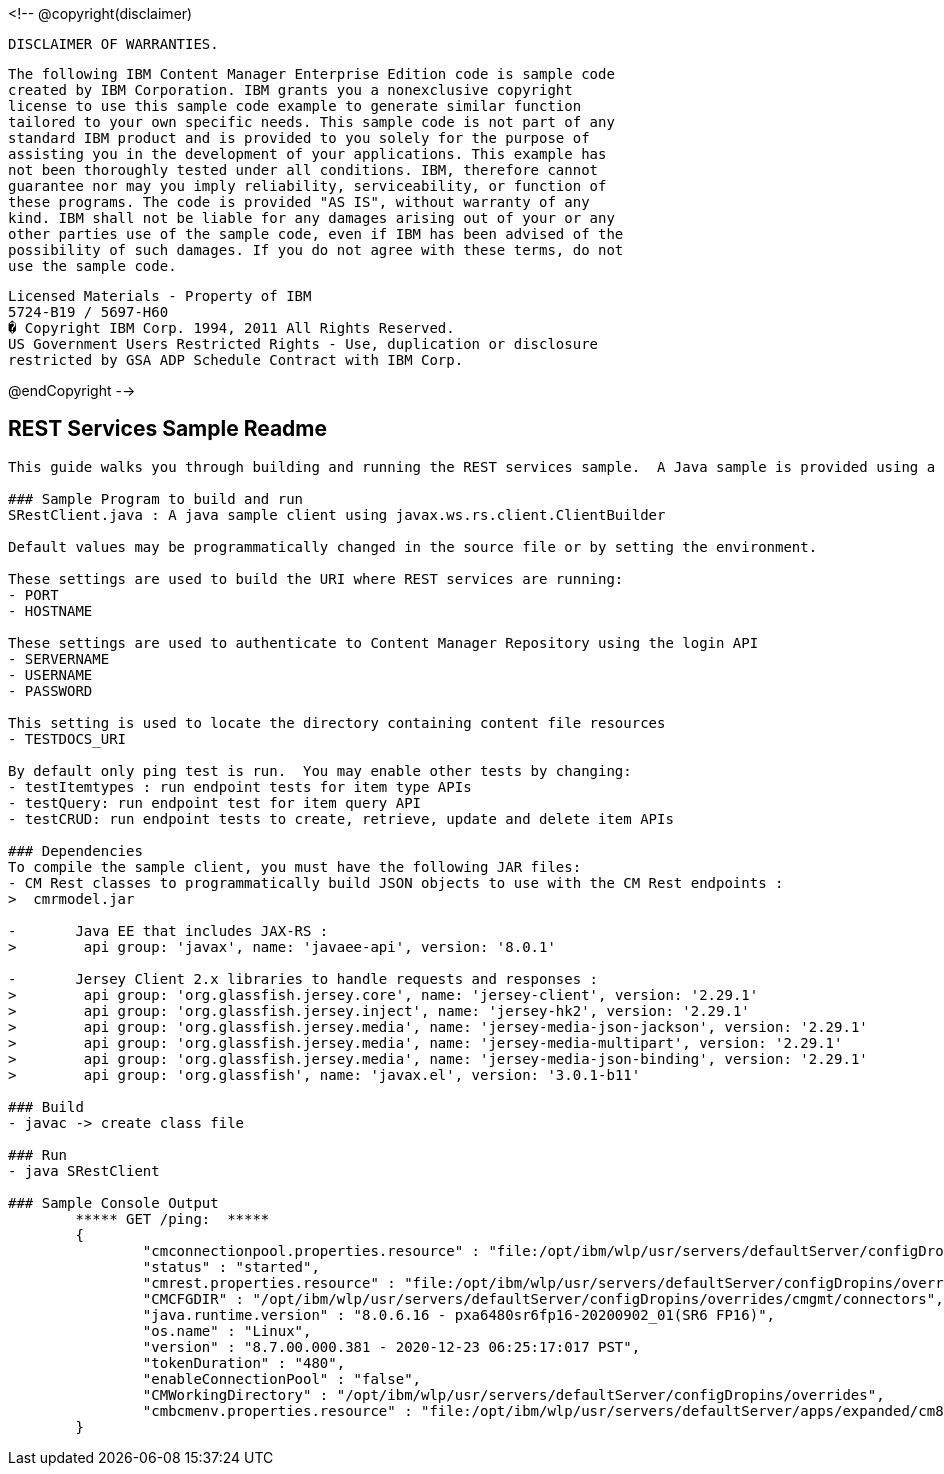 <!--
@copyright(disclaimer)

 DISCLAIMER OF WARRANTIES.                                                  

 The following IBM Content Manager Enterprise Edition code is sample code   
 created by IBM Corporation. IBM grants you a nonexclusive copyright        
 license to use this sample code example to generate similar function       
 tailored to your own specific needs. This sample code is not part of any   
 standard IBM product and is provided to you solely for the purpose of      
 assisting you in the development of your applications. This example has    
 not been thoroughly tested under all conditions. IBM, therefore cannot     
 guarantee nor may you imply reliability, serviceability, or function of    
 these programs. The code is provided "AS IS", without warranty of any      
 kind. IBM shall not be liable for any damages arising out of your or any   
 other parties use of the sample code, even if IBM has been advised of the  
 possibility of such damages. If you do not agree with these terms, do not  
 use the sample code.                                                       

 Licensed Materials - Property of IBM                                       
 5724-B19 / 5697-H60                                                        
 � Copyright IBM Corp. 1994, 2011 All Rights Reserved.                      
 US Government Users Restricted Rights - Use, duplication or disclosure     
 restricted by GSA ADP Schedule Contract with IBM Corp.                     

@endCopyright
-->

## REST Services Sample Readme
-----
This guide walks you through building and running the REST services sample.  A Java sample is provided using a default ClientBuilder to make calls to a container or server running the REST Services.

### Sample Program to build and run
SRestClient.java : A java sample client using javax.ws.rs.client.ClientBuilder

Default values may be programmatically changed in the source file or by setting the environment.

These settings are used to build the URI where REST services are running:
- PORT
- HOSTNAME

These settings are used to authenticate to Content Manager Repository using the login API
- SERVERNAME
- USERNAME
- PASSWORD

This setting is used to locate the directory containing content file resources
- TESTDOCS_URI

By default only ping test is run.  You may enable other tests by changing:
- testItemtypes : run endpoint tests for item type APIs
- testQuery: run endpoint test for item query API
- testCRUD: run endpoint tests to create, retrieve, update and delete item APIs

### Dependencies
To compile the sample client, you must have the following JAR files:
- CM Rest classes to programmatically build JSON objects to use with the CM Rest endpoints :
>  cmrmodel.jar

-	Java EE that includes JAX-RS :
>	 api group: 'javax', name: 'javaee-api', version: '8.0.1'

-	Jersey Client 2.x libraries to handle requests and responses :
>	 api group: 'org.glassfish.jersey.core', name: 'jersey-client', version: '2.29.1'
>	 api group: 'org.glassfish.jersey.inject', name: 'jersey-hk2', version: '2.29.1'
>	 api group: 'org.glassfish.jersey.media', name: 'jersey-media-json-jackson', version: '2.29.1'
>	 api group: 'org.glassfish.jersey.media', name: 'jersey-media-multipart', version: '2.29.1'
>	 api group: 'org.glassfish.jersey.media', name: 'jersey-media-json-binding', version: '2.29.1'
>	 api group: 'org.glassfish', name: 'javax.el', version: '3.0.1-b11'

### Build
- javac -> create class file

### Run
- java SRestClient

### Sample Console Output
	***** GET /ping:  *****
	{
  		"cmconnectionpool.properties.resource" : "file:/opt/ibm/wlp/usr/servers/defaultServer/configDropins/overrides/cmgmt/cmbconnectionpool.properties",
  		"status" : "started",
  		"cmrest.properties.resource" : "file:/opt/ibm/wlp/usr/servers/defaultServer/configDropins/overrides/cmgmt/cmrestservices.properties",
  		"CMCFGDIR" : "/opt/ibm/wlp/usr/servers/defaultServer/configDropins/overrides/cmgmt/connectors",
  		"java.runtime.version" : "8.0.6.16 - pxa6480sr6fp16-20200902_01(SR6 FP16)",
  		"os.name" : "Linux",
  		"version" : "8.7.00.000.381 - 2020-12-23 06:25:17:017 PST",
  		"tokenDuration" : "480",
  		"enableConnectionPool" : "false",
  		"CMWorkingDirectory" : "/opt/ibm/wlp/usr/servers/defaultServer/configDropins/overrides",
  		"cmbcmenv.properties.resource" : "file:/opt/ibm/wlp/usr/servers/defaultServer/apps/expanded/cm8app.war/WEB-INF/classes/cmbcmenv.properties"
	}
